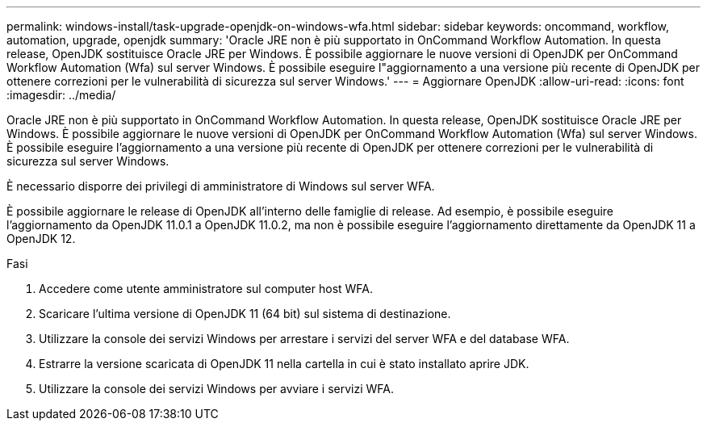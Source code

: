 ---
permalink: windows-install/task-upgrade-openjdk-on-windows-wfa.html 
sidebar: sidebar 
keywords: oncommand, workflow, automation, upgrade, openjdk 
summary: 'Oracle JRE non è più supportato in OnCommand Workflow Automation. In questa release, OpenJDK sostituisce Oracle JRE per Windows. È possibile aggiornare le nuove versioni di OpenJDK per OnCommand Workflow Automation (Wfa) sul server Windows. È possibile eseguire l"aggiornamento a una versione più recente di OpenJDK per ottenere correzioni per le vulnerabilità di sicurezza sul server Windows.' 
---
= Aggiornare OpenJDK
:allow-uri-read: 
:icons: font
:imagesdir: ../media/


[role="lead"]
Oracle JRE non è più supportato in OnCommand Workflow Automation. In questa release, OpenJDK sostituisce Oracle JRE per Windows. È possibile aggiornare le nuove versioni di OpenJDK per OnCommand Workflow Automation (Wfa) sul server Windows. È possibile eseguire l'aggiornamento a una versione più recente di OpenJDK per ottenere correzioni per le vulnerabilità di sicurezza sul server Windows.

È necessario disporre dei privilegi di amministratore di Windows sul server WFA.

È possibile aggiornare le release di OpenJDK all'interno delle famiglie di release. Ad esempio, è possibile eseguire l'aggiornamento da OpenJDK 11.0.1 a OpenJDK 11.0.2, ma non è possibile eseguire l'aggiornamento direttamente da OpenJDK 11 a OpenJDK 12.

.Fasi
. Accedere come utente amministratore sul computer host WFA.
. Scaricare l'ultima versione di OpenJDK 11 (64 bit) sul sistema di destinazione.
. Utilizzare la console dei servizi Windows per arrestare i servizi del server WFA e del database WFA.
. Estrarre la versione scaricata di OpenJDK 11 nella cartella in cui è stato installato aprire JDK.
. Utilizzare la console dei servizi Windows per avviare i servizi WFA.

